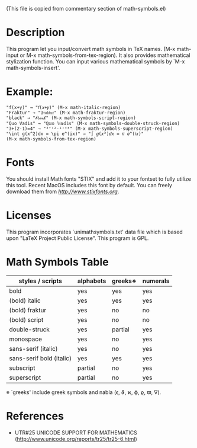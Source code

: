 (This file is copied from commentary section of math-symbols.el)

* Description

This program let you input/convert math symbols in TeX names.
(M-x math-input or M-x math-symbols-from-tex-region).
It also provides mathematical stylization function.
You can input various mathematical symbols by `M-x math-symbols-insert'.

* Example:
: "f(x+y)" → "𝑓(𝑥+𝑦)" (M-x math-italic-region)
: "Fraktur" → "𝔉𝔯𝔞𝔨𝔱𝔲𝔯" (M-x math-fraktur-region)
: "black" → "𝒷ℓ𝒶𝒸𝓀" (M-x math-symbols-script-region)
: "Quo Vadis" → "ℚ𝕦𝕠 𝕍𝕒𝕕𝕚𝕤" (M-x math-symbols-double-struck-region)
: "3+(2-1)=4" → "³⁺⁽²-¹⁾⁼⁴" (M-x math-symbols-superscript-region)
: "\int g(x^2)dx = \pi e^(ix)" → "∫ 𝑔(𝑥²)𝑑𝑥 = 𝜋 𝑒^(𝑖𝑥)"
: (M-x math-symbols-from-tex-region)

* Fonts

You should install Math fonts "STIX" and add it to your fontset to
fully utilize this tool.  Recent MacOS includes this font by default.
You can freely download them from [[STIX website][http://www.stixfonts.org]].

* Licenses

This program incorporates `unimathsymbols.txt' data file which is
based upon "LaTeX Project Public License".  This program is GPL.

* Math Symbols Table

| styles / scripts         | alphabets | greeks※ | numerals |
|--------------------------+-----------+----------+----------|
| bold                     | yes       | yes      | yes      |
| (bold) italic            | yes       | yes      | yes      |
| (bold) fraktur           | yes       | no       | no       |
| (bold) script            | yes       | no       | no       |
| double-struck            | yes       | partial  | yes      |
| monospace                | yes       | no       | yes      |
| sans-serif (italic)      | yes       | no       | yes      |
| sans-serif bold (italic) | yes       | yes      | yes      |
| subscript                | partial   | no       | yes      |
| superscript              | partial   | no       | yes      |

 ※ `greeks' include greek symbols and nabla (ϵ, ϑ, ϰ, ϕ, ϱ, ϖ, ∇).

* References

- UTR#25 UNICODE SUPPORT FOR MATHEMATICS
  (http://www.unicode.org/reports/tr25/tr25-6.html)
